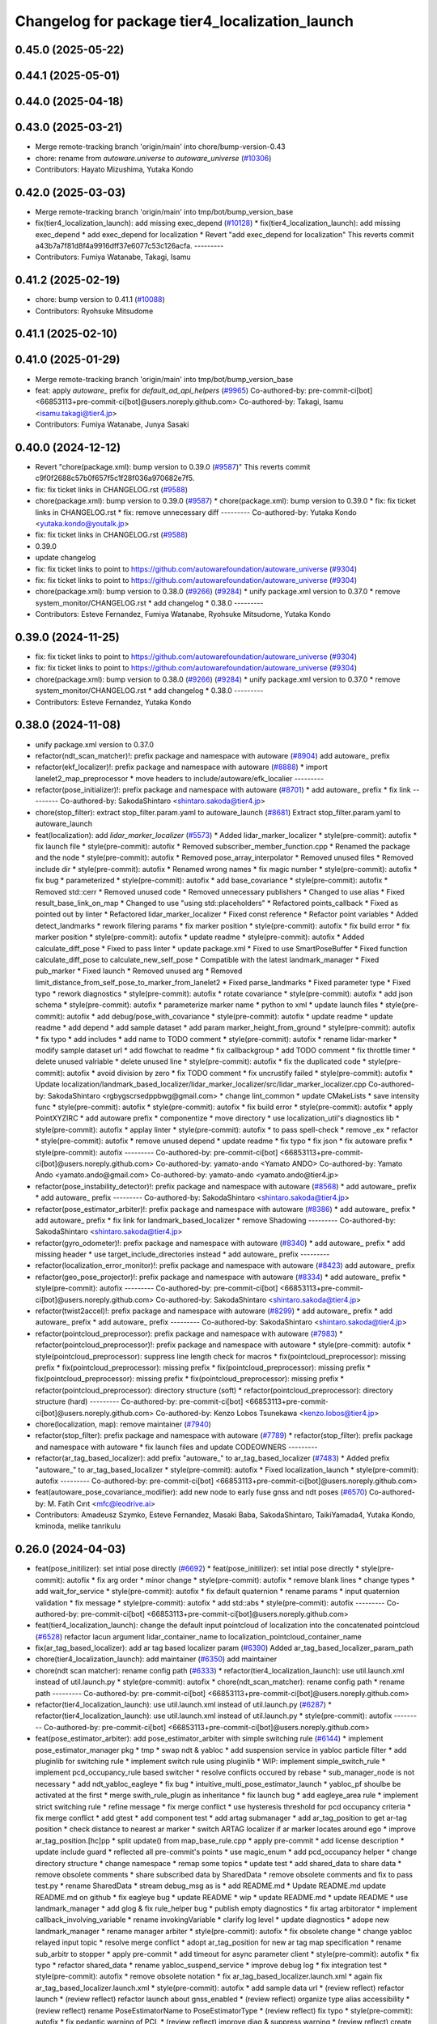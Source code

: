 ^^^^^^^^^^^^^^^^^^^^^^^^^^^^^^^^^^^^^^^^^^^^^^^
Changelog for package tier4_localization_launch
^^^^^^^^^^^^^^^^^^^^^^^^^^^^^^^^^^^^^^^^^^^^^^^

0.45.0 (2025-05-22)
-------------------

0.44.1 (2025-05-01)
-------------------

0.44.0 (2025-04-18)
-------------------

0.43.0 (2025-03-21)
-------------------
* Merge remote-tracking branch 'origin/main' into chore/bump-version-0.43
* chore: rename from `autoware.universe` to `autoware_universe` (`#10306 <https://github.com/autowarefoundation/autoware_universe/issues/10306>`_)
* Contributors: Hayato Mizushima, Yutaka Kondo

0.42.0 (2025-03-03)
-------------------
* Merge remote-tracking branch 'origin/main' into tmp/bot/bump_version_base
* fix(tier4_localization_launch): add missing exec_depend (`#10128 <https://github.com/autowarefoundation/autoware_universe/issues/10128>`_)
  * fix(tier4_localization_launch): add missing exec_depend
  * add exec_depend for localization
  * Revert "add exec_depend for localization"
  This reverts commit a43b7a7f81d8f4a9916dff37e6077c53c126acfa.
  ---------
* Contributors: Fumiya Watanabe, Takagi, Isamu

0.41.2 (2025-02-19)
-------------------
* chore: bump version to 0.41.1 (`#10088 <https://github.com/autowarefoundation/autoware_universe/issues/10088>`_)
* Contributors: Ryohsuke Mitsudome

0.41.1 (2025-02-10)
-------------------

0.41.0 (2025-01-29)
-------------------
* Merge remote-tracking branch 'origin/main' into tmp/bot/bump_version_base
* feat: apply `autoware\_` prefix for `default_ad_api_helpers` (`#9965 <https://github.com/autowarefoundation/autoware_universe/issues/9965>`_)
  Co-authored-by: pre-commit-ci[bot] <66853113+pre-commit-ci[bot]@users.noreply.github.com>
  Co-authored-by: Takagi, Isamu <isamu.takagi@tier4.jp>
* Contributors: Fumiya Watanabe, Junya Sasaki

0.40.0 (2024-12-12)
-------------------
* Revert "chore(package.xml): bump version to 0.39.0 (`#9587 <https://github.com/autowarefoundation/autoware_universe/issues/9587>`_)"
  This reverts commit c9f0f2688c57b0f657f5c1f28f036a970682e7f5.
* fix: fix ticket links in CHANGELOG.rst (`#9588 <https://github.com/autowarefoundation/autoware_universe/issues/9588>`_)
* chore(package.xml): bump version to 0.39.0 (`#9587 <https://github.com/autowarefoundation/autoware_universe/issues/9587>`_)
  * chore(package.xml): bump version to 0.39.0
  * fix: fix ticket links in CHANGELOG.rst
  * fix: remove unnecessary diff
  ---------
  Co-authored-by: Yutaka Kondo <yutaka.kondo@youtalk.jp>
* fix: fix ticket links in CHANGELOG.rst (`#9588 <https://github.com/autowarefoundation/autoware_universe/issues/9588>`_)
* 0.39.0
* update changelog
* fix: fix ticket links to point to https://github.com/autowarefoundation/autoware_universe (`#9304 <https://github.com/autowarefoundation/autoware_universe/issues/9304>`_)
* fix: fix ticket links to point to https://github.com/autowarefoundation/autoware_universe (`#9304 <https://github.com/autowarefoundation/autoware_universe/issues/9304>`_)
* chore(package.xml): bump version to 0.38.0 (`#9266 <https://github.com/autowarefoundation/autoware_universe/issues/9266>`_) (`#9284 <https://github.com/autowarefoundation/autoware_universe/issues/9284>`_)
  * unify package.xml version to 0.37.0
  * remove system_monitor/CHANGELOG.rst
  * add changelog
  * 0.38.0
  ---------
* Contributors: Esteve Fernandez, Fumiya Watanabe, Ryohsuke Mitsudome, Yutaka Kondo

0.39.0 (2024-11-25)
-------------------
* fix: fix ticket links to point to https://github.com/autowarefoundation/autoware_universe (`#9304 <https://github.com/autowarefoundation/autoware_universe/issues/9304>`_)
* fix: fix ticket links to point to https://github.com/autowarefoundation/autoware_universe (`#9304 <https://github.com/autowarefoundation/autoware_universe/issues/9304>`_)
* chore(package.xml): bump version to 0.38.0 (`#9266 <https://github.com/autowarefoundation/autoware_universe/issues/9266>`_) (`#9284 <https://github.com/autowarefoundation/autoware_universe/issues/9284>`_)
  * unify package.xml version to 0.37.0
  * remove system_monitor/CHANGELOG.rst
  * add changelog
  * 0.38.0
  ---------
* Contributors: Esteve Fernandez, Yutaka Kondo

0.38.0 (2024-11-08)
-------------------
* unify package.xml version to 0.37.0
* refactor(ndt_scan_matcher)!: prefix package and namespace with autoware (`#8904 <https://github.com/autowarefoundation/autoware_universe/issues/8904>`_)
  add autoware\_ prefix
* refactor(ekf_localizer)!: prefix package and namespace with autoware (`#8888 <https://github.com/autowarefoundation/autoware_universe/issues/8888>`_)
  * import lanelet2_map_preprocessor
  * move headers to include/autoware/efk_localier
  ---------
* refactor(pose_initializer)!: prefix package and namespace with autoware (`#8701 <https://github.com/autowarefoundation/autoware_universe/issues/8701>`_)
  * add autoware\_ prefix
  * fix link
  ---------
  Co-authored-by: SakodaShintaro <shintaro.sakoda@tier4.jp>
* chore(stop_filter): extract stop_filter.param.yaml to autoware_launch (`#8681 <https://github.com/autowarefoundation/autoware_universe/issues/8681>`_)
  Extract stop_filter.param.yaml to autoware_launch
* feat(localization): add `lidar_marker_localizer` (`#5573 <https://github.com/autowarefoundation/autoware_universe/issues/5573>`_)
  * Added lidar_marker_localizer
  * style(pre-commit): autofix
  * fix launch file
  * style(pre-commit): autofix
  * Removed subscriber_member_function.cpp
  * Renamed the package and the node
  * style(pre-commit): autofix
  * Removed pose_array_interpolator
  * Removed unused files
  * Removed include dir
  * style(pre-commit): autofix
  * Renamed wrong names
  * fix magic number
  * style(pre-commit): autofix
  * fix bug
  * parameterized
  * style(pre-commit): autofix
  * add base_covariance
  * style(pre-commit): autofix
  * Removed std::cerr
  * Removed unused code
  * Removed unnecessary publishers
  * Changed to use alias
  * Fixed result_base_link_on_map
  * Changed to use "using std::placeholders"
  * Refactored points_callback
  * Fixed as pointed out by linter
  * Refactored lidar_marker_localizer
  * Fixed const reference
  * Refactor point variables
  * Added detect_landmarks
  * rework filering params
  * fix marker position
  * style(pre-commit): autofix
  * fix build error
  * fix marker position
  * style(pre-commit): autofix
  * update readme
  * style(pre-commit): autofix
  * Added calculate_diff_pose
  * Fixed to pass linter
  * update package.xml
  * Fixed to use SmartPoseBuffer
  * Fixed function calculate_diff_pose to calculate_new_self_pose
  * Compatible with the latest landmark_manager
  * Fixed pub_marker
  * Fixed launch
  * Removed unused arg
  * Removed limit_distance_from_self_pose_to_marker_from_lanelet2
  * Fixed parse_landmarks
  * Fixed parameter type
  * Fixed typo
  * rework diagnostics
  * style(pre-commit): autofix
  * rotate covariance
  * style(pre-commit): autofix
  * add json schema
  * style(pre-commit): autofix
  * parameterize marker name
  * python to xml
  * update launch files
  * style(pre-commit): autofix
  * add debug/pose_with_covariance
  * style(pre-commit): autofix
  * update readme
  * update readme
  * add depend
  * add sample dataset
  * add param marker_height_from_ground
  * style(pre-commit): autofix
  * fix typo
  * add includes
  * add name to TODO comment
  * style(pre-commit): autofix
  * rename lidar-marker
  * modify sample dataset url
  * add flowchat to readme
  * fix callbackgroup
  * add TODO comment
  * fix throttle timer
  * delete unused valriable
  * delete unused line
  * style(pre-commit): autofix
  * fix the duplicated code
  * style(pre-commit): autofix
  * avoid division by zero
  * fix TODO comment
  * fix uncrustify failed
  * style(pre-commit): autofix
  * Update localization/landmark_based_localizer/lidar_marker_localizer/src/lidar_marker_localizer.cpp
  Co-authored-by: SakodaShintaro <rgbygscrsedppbwg@gmail.com>
  * change lint_common
  * update CMakeLists
  * save intensity func
  * style(pre-commit): autofix
  * style(pre-commit): autofix
  * fix build error
  * style(pre-commit): autofix
  * apply PointXYZIRC
  * add autoware prefix
  * componentize
  * move directory
  * use localization_util's diagnostics lib
  * style(pre-commit): autofix
  * applay linter
  * style(pre-commit): autofix
  * to pass spell-check
  * remove _ex
  * refactor
  * style(pre-commit): autofix
  * remove unused depend
  * update readme
  * fix typo
  * fix json
  * fix autoware prefix
  * style(pre-commit): autofix
  ---------
  Co-authored-by: pre-commit-ci[bot] <66853113+pre-commit-ci[bot]@users.noreply.github.com>
  Co-authored-by: yamato-ando <Yamato ANDO>
  Co-authored-by: Yamato Ando <yamato.ando@gmail.com>
  Co-authored-by: yamato-ando <yamato.ando@tier4.jp>
* refactor(pose_instability_detector)!: prefix package and namespace with autoware (`#8568 <https://github.com/autowarefoundation/autoware_universe/issues/8568>`_)
  * add autoware\_ prefix
  * add autoware\_ prefix
  ---------
  Co-authored-by: SakodaShintaro <shintaro.sakoda@tier4.jp>
* refactor(pose_estimator_arbiter)!: prefix package and namespace with autoware (`#8386 <https://github.com/autowarefoundation/autoware_universe/issues/8386>`_)
  * add autoware\_ prefix
  * add autoware\_ prefix
  * fix link for landmark_based_localizer
  * remove Shadowing
  ---------
  Co-authored-by: SakodaShintaro <shintaro.sakoda@tier4.jp>
* refactor(gyro_odometer)!: prefix package and namespace with autoware (`#8340 <https://github.com/autowarefoundation/autoware_universe/issues/8340>`_)
  * add autoware\_ prefix
  * add missing header
  * use target_include_directories instead
  * add autoware\_ prefix
  ---------
* refactor(localization_error_monitor)!: prefix package and namespace with autoware (`#8423 <https://github.com/autowarefoundation/autoware_universe/issues/8423>`_)
  add autoware\_ prefix
* refactor(geo_pose_projector)!: prefix package and namespace with autoware (`#8334 <https://github.com/autowarefoundation/autoware_universe/issues/8334>`_)
  * add autoware\_ prefix
  * style(pre-commit): autofix
  ---------
  Co-authored-by: pre-commit-ci[bot] <66853113+pre-commit-ci[bot]@users.noreply.github.com>
  Co-authored-by: SakodaShintaro <shintaro.sakoda@tier4.jp>
* refactor(twist2accel)!: prefix package and namespace with autoware (`#8299 <https://github.com/autowarefoundation/autoware_universe/issues/8299>`_)
  * add autoware\_ prefix
  * add autoware\_ prefix
  * add autoware\_ prefix
  ---------
  Co-authored-by: SakodaShintaro <shintaro.sakoda@tier4.jp>
* refactor(pointcloud_preprocessor): prefix package and namespace with autoware (`#7983 <https://github.com/autowarefoundation/autoware_universe/issues/7983>`_)
  * refactor(pointcloud_preprocessor)!: prefix package and namespace with autoware
  * style(pre-commit): autofix
  * style(pointcloud_preprocessor): suppress line length check for macros
  * fix(pointcloud_preprocessor): missing prefix
  * fix(pointcloud_preprocessor): missing prefix
  * fix(pointcloud_preprocessor): missing prefix
  * fix(pointcloud_preprocessor): missing prefix
  * fix(pointcloud_preprocessor): missing prefix
  * refactor(pointcloud_preprocessor): directory structure (soft)
  * refactor(pointcloud_preprocessor): directory structure (hard)
  ---------
  Co-authored-by: pre-commit-ci[bot] <66853113+pre-commit-ci[bot]@users.noreply.github.com>
  Co-authored-by: Kenzo Lobos Tsunekawa <kenzo.lobos@tier4.jp>
* chore(localization, map): remove maintainer (`#7940 <https://github.com/autowarefoundation/autoware_universe/issues/7940>`_)
* refactor(stop_filter): prefix package and namespace with autoware (`#7789 <https://github.com/autowarefoundation/autoware_universe/issues/7789>`_)
  * refactor(stop_filter): prefix package and namespace with autoware
  * fix launch files and update CODEOWNERS
  ---------
* refactor(ar_tag_based_localizer): add prefix "autoware\_" to ar_tag_based_localizer (`#7483 <https://github.com/autowarefoundation/autoware_universe/issues/7483>`_)
  * Added prefix "autoware\_" to ar_tag_based_localizer
  * style(pre-commit): autofix
  * Fixed localization_launch
  * style(pre-commit): autofix
  ---------
  Co-authored-by: pre-commit-ci[bot] <66853113+pre-commit-ci[bot]@users.noreply.github.com>
* feat(autoware_pose_covariance_modifier): add new node to early fuse gnss and ndt poses (`#6570 <https://github.com/autowarefoundation/autoware_universe/issues/6570>`_)
  Co-authored-by: M. Fatih Cırıt <mfc@leodrive.ai>
* Contributors: Amadeusz Szymko, Esteve Fernandez, Masaki Baba, SakodaShintaro, TaikiYamada4, Yutaka Kondo, kminoda, melike tanrikulu

0.26.0 (2024-04-03)
-------------------
* feat(pose_initilizer): set intial pose directly (`#6692 <https://github.com/autowarefoundation/autoware_universe/issues/6692>`_)
  * feat(pose_initilizer): set intial pose directly
  * style(pre-commit): autofix
  * fix arg order
  * minor change
  * style(pre-commit): autofix
  * remove blank lines
  * change types
  * add wait_for_service
  * style(pre-commit): autofix
  * fix default quaternion
  * rename params
  * input quaternion validation
  * fix message
  * style(pre-commit): autofix
  * add std::abs
  * style(pre-commit): autofix
  ---------
  Co-authored-by: pre-commit-ci[bot] <66853113+pre-commit-ci[bot]@users.noreply.github.com>
* feat(tier4_localization_launch):  change the default input pointcloud of localization into the concatenated pointcloud (`#6528 <https://github.com/autowarefoundation/autoware_universe/issues/6528>`_)
  refactor lacun argument lidar_container_name to localization_pointcloud_container_name
* fix(ar_tag_based_localizer): add ar tag based localizer param (`#6390 <https://github.com/autowarefoundation/autoware_universe/issues/6390>`_)
  Added ar_tag_based_localizer_param_path
* chore(tier4_localization_launch): add maintainer (`#6350 <https://github.com/autowarefoundation/autoware_universe/issues/6350>`_)
  add maintainer
* chore(ndt scan matcher): rename config path (`#6333 <https://github.com/autowarefoundation/autoware_universe/issues/6333>`_)
  * refactor(tier4_localization_launch): use util.launch.xml instead of util.launch.py
  * style(pre-commit): autofix
  * chore(ndt_scan_matcher): rename config path
  * rename path
  ---------
  Co-authored-by: pre-commit-ci[bot] <66853113+pre-commit-ci[bot]@users.noreply.github.com>
* refactor(tier4_localization_launch): use util.launch.xml instead of util.launch.py (`#6287 <https://github.com/autowarefoundation/autoware_universe/issues/6287>`_)
  * refactor(tier4_localization_launch): use util.launch.xml instead of util.launch.py
  * style(pre-commit): autofix
  ---------
  Co-authored-by: pre-commit-ci[bot] <66853113+pre-commit-ci[bot]@users.noreply.github.com>
* feat(pose_estimator_arbiter): add pose_estimator_arbiter with simple switching rule (`#6144 <https://github.com/autowarefoundation/autoware_universe/issues/6144>`_)
  * implement pose_estimator_manager pkg
  * tmp
  * swap ndt & yabloc
  * add suspension service in yabloc particle filter
  * add pluginlib for switching rule
  * implement switch rule using pluginlib
  * WIP: implement simple_switch_rule
  * implement pcd_occupancy_rule based switcher
  * resolve conflicts occured by rebase
  * sub_manager_node is not necessary
  * add ndt_yabloc_eagleye
  * fix bug
  * intuitive_multi_pose_estimator_launch
  * yabloc_pf shoulbe be activated at the first
  * merge swith_rule_plugin as inheritance
  * fix launch bug
  * add eagleye_area rule
  * implement strict switching rule
  * refine message
  * fix merge conflict
  * use hysteresis threshold for pcd occupancy criteria
  * fix merge conflict
  * add gtest
  * add component test
  * add artag submanager
  * add ar_tag_position to get ar-tag position
  * check distance to nearest ar marker
  * switch ARTAG localizer if ar marker locates around ego
  * improve ar_tag_position.[hc]pp
  * split update() from map_base_rule.cpp
  * apply pre-commit
  * add license description
  * update include guard
  * reflected all pre-commit's points
  * use magic_enum
  * add pcd_occupancy helper
  * change directory structure
  * change namespace
  * remap some topics
  * update test
  * add shared_data to share data
  * remove obsolete comments
  * share subscribed data by SharedData
  * remove obsolete comments and fix to pass test.py
  * rename SharedData
  * stream debug_msg as is
  * add README.md
  * Update README.md
  update README.md on github
  * fix eagleye bug
  * update README
  * wip
  * update README.md
  * update README
  * use landmark_manager
  * add glog & fix rule_helper bug
  * publish empty diagnostics
  * fix artag arbitorator
  * implement callback_involving_variable
  * rename invokingVariable
  * clarify log level
  * update diagnostics
  * adope new landmark_manager
  * rename manager  arbiter
  * style(pre-commit): autofix
  * fix obsolete change
  * change yabloc relayed input topic
  * resolve merge conflict
  * adopt ar_tag_position for new ar tag map specification
  * rename sub_arbitr to stopper
  * apply pre-commit
  * add timeout for async parameter client
  * style(pre-commit): autofix
  * fix typo
  * refactor shared_data
  * rename yabloc_suspend_service
  * improve debug log
  * fix integration test
  * style(pre-commit): autofix
  * remove obsolete notation
  * fix ar_tag_based_localizer.launch.xml
  * again fix ar_tag_based_localizer.launch.xml
  * style(pre-commit): autofix
  * add sample data url
  * (review reflect) refactor launch
  * (review reflect) refactor launch about gnss_enabled
  * (review reflect) organize type alias accessibility
  * (review reflect) rename PoseEstimatorName to PoseEstimatorType
  * (review reflect) fix typo
  * style(pre-commit): autofix
  * fix pedantic warning of PCL
  * (review reflect) improve diag & suppress warning
  * (review reflect) create sub only when the corresponding estimator is running
  * rename eagleye_area to pose_estimator_area
  * vectormap based rule works well
  * move old rules to example_rule/
  * update README
  * improve some features
  * style(pre-commit): autofix
  * style(pre-commit): autofix
  * move some rules into example_rule & add new simple rule
  * apply pre-commit & update README
  * split CMake for example_rule
  * remove ar_tag_position & simplify example switching rule
  * add vector_map_based_rule test
  * add pcd_map_based_rule test
  * improve README
  * fix integration test.py
  * add test
  * refactor & update README
  * replace obsolete video
  * fix typo
  * Update README.md
  fix markdown (add one line just after <summary>)
  * use structures bindings
  * add many comments
  * remove obsolete include & alias
  * fix miss of eagleye output relay
  * fix 404 URL
  * remove obsolete args
  ---------
  Co-authored-by: pre-commit-ci[bot] <66853113+pre-commit-ci[bot]@users.noreply.github.com>
* chore(twist2accel): rework parameters (`#6266 <https://github.com/autowarefoundation/autoware_universe/issues/6266>`_)
  * Added twist2accel.param.yaml
  * Added twist2accel.schema.json
  * Fixed README.md and description
  * style(pre-commit): autofix
  * Removed default parameters
  ---------
  Co-authored-by: pre-commit-ci[bot] <66853113+pre-commit-ci[bot]@users.noreply.github.com>
* feat: always separate lidar preprocessing from pointcloud_container (`#6091 <https://github.com/autowarefoundation/autoware_universe/issues/6091>`_)
  * feat!: replace use_pointcloud_container
  * feat: remove from planning
  * fix: fix to remove all use_pointcloud_container
  * revert: revert change in planning.launch
  * revert: revert rename of use_pointcloud_container
  * fix: fix tier4_perception_launch to enable use_pointcloud_contaienr
  * fix: fix unnecessary change
  * fix: fix unnecessary change
  * refactor: remove trailing whitespace
  * revert other changes in perception
  * revert change in readme
  * feat: move glog to pointcloud_container.launch.py
  * revert: revert glog porting
  * style(pre-commit): autofix
  * fix: fix pre-commit
  ---------
  Co-authored-by: pre-commit-ci[bot] <66853113+pre-commit-ci[bot]@users.noreply.github.com>
* chore: add localization & mapping maintainers (`#6085 <https://github.com/autowarefoundation/autoware_universe/issues/6085>`_)
  * Added lm maintainers
  * Add more
  * Fixed maintainer
  ---------
* refactor(ndt_scan_matcher): fixed ndt_scan_matcher.launch.xml (`#6041 <https://github.com/autowarefoundation/autoware_universe/issues/6041>`_)
  Fixed ndt_scan_matcher.launch.xml
* refactor(ar_tag_based_localizer): refactor pub/sub and so on (`#5854 <https://github.com/autowarefoundation/autoware_universe/issues/5854>`_)
  * Fixed ar_tag_based_localizer pub/sub
  * Remove dependency on image_transport
  ---------
* refactor(localization_launch, ground_segmentation_launch): rename lidar topic (`#5781 <https://github.com/autowarefoundation/autoware_universe/issues/5781>`_)
  rename lidar topic
  Co-authored-by: yamato-ando <Yamato ANDO>
* feat(localization): add `pose_instability_detector` (`#5439 <https://github.com/autowarefoundation/autoware_universe/issues/5439>`_)
  * Added pose_instability_detector
  * Renamed files
  * Fixed parameter name
  * Fixed to launch
  * Fixed to run normally
  * Fixed to publish diagnostics
  * Fixed a variable name
  * Fixed Copyright
  * Added test
  * Added maintainer
  * Added maintainer
  * Removed log output
  * Modified test
  * Fixed comment
  * Added a test case
  * Added set_first_odometry\_
  * Refactored test
  * Fixed test
  * Fixed topic name
  * Fixed position
  * Added twist message2
  * Fixed launch
  * Updated README.md
  * style(pre-commit): autofix
  * Fixed as pointed out by clang-tidy
  * Renamed parameters
  * Fixed timer
  * Fixed README.md
  * Added debug publishers
  * Fixed parameters
  * style(pre-commit): autofix
  * Fixed tests
  * Changed the type of ekf_to_odom and add const
  * Fixed DiagnosticStatus
  * Changed odometry_data to std::optional
  * Refactored debug output in pose instability detector
  * style(pre-commit): autofix
  * Remove warning message for negative time
  difference in PoseInstabilityDetector
  * Updated rqt_runtime_monitor.png
  ---------
  Co-authored-by: pre-commit-ci[bot] <66853113+pre-commit-ci[bot]@users.noreply.github.com>
* feat(geo_pose_projector): use geo_pose_projector in eagleye (`#5513 <https://github.com/autowarefoundation/autoware_universe/issues/5513>`_)
  * feat(tier4_geo_pose_projector): use tier4_geo_pose_projector in eagleye
  * style(pre-commit): autofix
  * fix(eagleye): split fix2pose
  * style(pre-commit): autofix
  * fix name: fuser -> fusion
  * style(pre-commit): autofix
  * update
  * style(pre-commit): autofix
  * update readme
  * style(pre-commit): autofix
  * add #include <string>
  * add rclcpp in dependency
  * style(pre-commit): autofix
  * add limitation in readme
  * style(pre-commit): autofix
  * update tier4_localization_launch
  * update tier4_localization_launch
  * rename package
  * style(pre-commit): autofix
  ---------
  Co-authored-by: pre-commit-ci[bot] <66853113+pre-commit-ci[bot]@users.noreply.github.com>
* feat(eagleye): split fix2pose (`#5506 <https://github.com/autowarefoundation/autoware_universe/issues/5506>`_)
  * fix(eagleye): split fix2pose
  * style(pre-commit): autofix
  * fix name: fuser -> fusion
  * update package.xml
  * style(pre-commit): autofix
  * fix typo
  ---------
  Co-authored-by: pre-commit-ci[bot] <66853113+pre-commit-ci[bot]@users.noreply.github.com>
* refactor(landmark_based_localizer): refactored landmark_tf_caster (`#5414 <https://github.com/autowarefoundation/autoware_universe/issues/5414>`_)
  * Removed landmark_tf_caster node
  * Added maintainer
  * style(pre-commit): autofix
  * Renamed to landmark_parser
  * Added include<map>
  * style(pre-commit): autofix
  * Added publish_landmark_markers
  * Removed unused package.xml
  * Changed from depend to build_depend
  * Fixed a local variable name
  * Fixed Marker to MarkerArray
  ---------
  Co-authored-by: pre-commit-ci[bot] <66853113+pre-commit-ci[bot]@users.noreply.github.com>
* feat(yabloc_image_processing): support both of  raw and compressed image input (`#5209 <https://github.com/autowarefoundation/autoware_universe/issues/5209>`_)
  * add raw image subscriber
  * update README
  * improve format and variable names
  ---------
* feat(pose_twist_estimator): automatically initialize pose only with gnss (`#5115 <https://github.com/autowarefoundation/autoware_universe/issues/5115>`_)
* fix(tier4_localization_launch):  fixed exec_depend (`#5075 <https://github.com/autowarefoundation/autoware_universe/issues/5075>`_)
  * Fixed exec_depend
  * style(pre-commit): autofix
  ---------
  Co-authored-by: pre-commit-ci[bot] <66853113+pre-commit-ci[bot]@users.noreply.github.com>
* feat(ar_tag_based_localizer): split the package `ar_tag_based_localizer` (`#5043 <https://github.com/autowarefoundation/autoware_universe/issues/5043>`_)
  * Fix package name
  * Removed utils
  * Renamed tag_tf_caster to landmark_tf_caster
  * Updated node_diagram
  * Fixed documents
  * style(pre-commit): autofix
  * Fixed the directory name
  * Fixed to split packages
  * Removed unused package dependency
  * style(pre-commit): autofix
  * Fixed directory structure
  * style(pre-commit): autofix
  * Fixed ArTagDetector to ArTagBasedLocalizer
  ---------
  Co-authored-by: pre-commit-ci[bot] <66853113+pre-commit-ci[bot]@users.noreply.github.com>
* feat(ar_tag_based_localizer): add ekf_pose subscriber (`#4946 <https://github.com/autowarefoundation/autoware_universe/issues/4946>`_)
  * Fixed qos
  * Fixed camera_frame\_
  * Fixed for awsim
  * Removed camera_frame
  * Fixed parameters
  * Fixed variable name
  * Updated README.md and added sample result
  * Updated README.md
  * Fixed distance_threshold to 13m
  * Implemented sub ekf_pose
  * style(pre-commit): autofix
  * Fixed the type of second to double
  * Fixed initializing
  * Fix to use rclcpp::Time and rclcpp::Duration
  * Added detail description about ekf_pose
  * style(pre-commit): autofix
  * Fixed nanoseconds
  * Added comments to param.yaml
  ---------
  Co-authored-by: pre-commit-ci[bot] <66853113+pre-commit-ci[bot]@users.noreply.github.com>
* fix(ar_tag_based_localizer): added small changes (`#4885 <https://github.com/autowarefoundation/autoware_universe/issues/4885>`_)
  * Fixed qos
  * Fixed camera_frame\_
  * Fixed for awsim
  * Removed camera_frame
  * Fixed parameters
  * Fixed variable name
  * Updated README.md and added sample result
  * Updated README.md
  * Fixed distance_threshold to 13m
  ---------
* feat(localization): add a new localization package `ar_tag_based_localizer` (`#4347 <https://github.com/autowarefoundation/autoware_universe/issues/4347>`_)
  * Added ar_tag_based_localizer
  * style(pre-commit): autofix
  * Added include
  * Fixed typo
  * style(pre-commit): autofix
  * Added comment
  * Updated license statements
  * Updated default topic names
  * Replaced "_2\_" to "_to\_"
  * Fixed tf_listener\_ shared_ptr to unique_ptr
  * Removed unused get_transform
  * Fixed alt text
  * Fixed topic name
  * Fixed default topic name of tag_tf_caster
  * Fixed AR Tag Based Localizer to work independently
  * Added principle
  * Fixed how to launch
  * Added link to sample data
  * Added sample_result.png
  * Update localization/ar_tag_based_localizer/README.md
  Co-authored-by: kminoda <44218668+kminoda@users.noreply.github.com>
  * Update localization/ar_tag_based_localizer/README.md
  Co-authored-by: kminoda <44218668+kminoda@users.noreply.github.com>
  * Fixed LaneLet2 to Lanelet2
  * style(pre-commit): autofix
  * Update localization/ar_tag_based_localizer/src/ar_tag_based_localizer_core.cpp
  Co-authored-by: kminoda <44218668+kminoda@users.noreply.github.com>
  * style(pre-commit): autofix
  * Update localization/ar_tag_based_localizer/config/tag_tf_caster.param.yaml
  Co-authored-by: kminoda <44218668+kminoda@users.noreply.github.com>
  * Added unit to range parameter
  * Removed std::pow
  * Removed marker_size\_ != -1
  * Fixed maintainer
  * Added ar_tag_based_localizer to tier4_localization_launch/package.xml
  * style(pre-commit): autofix
  * Fixed legend of node_diagram
  * style(pre-commit): autofix
  * Renamed range to distance_threshold
  * Fixed topic names in README.md
  * Fixed parameter input
  * Removed right_to_left\_
  * Added namespace ar_tag_based_localizer
  * Updated inputs/outputs
  * Fixed covariance
  * style(pre-commit): autofix
  * Added principle of tag_tf_caster
  * Removed ament_lint_auto
  * Fixed launch name
  ---------
  Co-authored-by: pre-commit-ci[bot] <66853113+pre-commit-ci[bot]@users.noreply.github.com>
  Co-authored-by: kminoda <44218668+kminoda@users.noreply.github.com>
* feat(yabloc_monitor): add yabloc_monitor (`#4395 <https://github.com/autowarefoundation/autoware_universe/issues/4395>`_)
  * feat(yabloc_monitor): add yabloc_monitor
  * style(pre-commit): autofix
  * add readme
  * style(pre-commit): autofix
  * update config
  * style(pre-commit): autofix
  * update
  * style(pre-commit): autofix
  * update
  * style(pre-commit): autofix
  * remove unnecessary part
  * remove todo
  * fix typo
  * remove unnecessary part
  * update readme
  * shorten function
  * reflect chatgpt
  * style(pre-commit): autofix
  * update
  * cland-tidy
  * style(pre-commit): autofix
  * update variable name
  * fix if name
  * use nullopt (and moved yabloc monitor namespace
  * fix readme
  * style(pre-commit): autofix
  * add dependency
  * style(pre-commit): autofix
  * reflect comment
  * update comment
  * style(pre-commit): autofix
  ---------
  Co-authored-by: pre-commit-ci[bot] <66853113+pre-commit-ci[bot]@users.noreply.github.com>
* refactor(tier4_localization_launch): change input/pointcloud param (`#4411 <https://github.com/autowarefoundation/autoware_universe/issues/4411>`_)
  * refactor(tier4_localization_launch): change input/pointcloud param
  * parameter renaming moved util.launch.py
* feat(yabloc): change namespace (`#4389 <https://github.com/autowarefoundation/autoware_universe/issues/4389>`_)
  * fix(yabloc): update namespace
  * fix
  ---------
* feat: use `pose_source` and `twist_source` for selecting localization methods (`#4257 <https://github.com/autowarefoundation/autoware_universe/issues/4257>`_)
  * feat(tier4_localization_launch): add pose_twist_estimator.launch.py
  * update format
  * update launcher
  * update pose_initailizer config
  * Move pose_initializer to pose_twist_estimator.launch.py, move yabloc namespace
  * use launch.xml instead of launch.py
  * Validated that all the configuration launches correctly (not performance eval yet)
  * Remove arg
  * style(pre-commit): autofix
  * Update eagleye param path
  * minor update
  * fix minor bugs
  * fix minor bugs
  * Introduce use_eagleye_twist args in eagleye_rt.launch.xml to control pose/twist relay nodes
  * Update pose_initializer input topic when using eagleye
  * Add eagleye dependency in tier4_localization_launch
  * Update tier4_localization_launch readme
  * style(pre-commit): autofix
  * Update svg
  * Update svg again (transparent background)
  * style(pre-commit): autofix
  * Update yabloc document
  ---------
  Co-authored-by: pre-commit-ci[bot] <66853113+pre-commit-ci[bot]@users.noreply.github.com>
* feat(yabloc): add camera and vector map localization (`#3946 <https://github.com/autowarefoundation/autoware_universe/issues/3946>`_)
  * adopt scane_case to undistort, segment_filter
  * adopt scane_case to ground_server, ll2_decomposer
  * adopt scane_case to twist_converter, twist_estimator
  * adopt scane_case to validation packages
  * adopt scane_case tomodularized_particle_filter
  * adopt scane_case to gnss_particle_corrector
  * adopt scane_case to camera_particle_corrector
  * adopt scane_case to antishadow_corrector
  * adopt scane_case to particle_initializer
  * organize launch files
  * add twist_visualizer to validate odometry performance
  * use SE3::exp() to predict particles & modify linear noise model
  * stop to use LL2 to rectify initialpose2d
  * fix redundant computation in segment_accumulator
  * improve gnss_particle_corrector
  * fix segment_accumulator's bug
  * add doppler_converter
  * add xx2.launch.xml
  * add hsv_extractor
  * pickup other regions which have same color histogram
  * use additional region to filt line-segments
  * improve graph-segmentation
  * remove `truncate_pixel_threshold`
  * refactor graph_segmentator & segment_filter
  * add mahalanobis_distance_threshold in GNSS particle corrector
  * add extract_line_segments.hpp
  * use pcl::transformCloudWithNormals instead of  transform_cloud
  * filt accumulating segments by LL2
  * move herarchical_cost_map to common
  * apply positive feedback for accumulation
  * move transform_linesegments() to common pkg
  * refactor
  * use all projected lines for camera corrector
  * evaluate iffy linesegments
  * complete to unify ll2-assisted lsd clasification
  * add abs_cos2() which is more strict direction constraint
  * fix orientation initialization bug
  * publish doppler direction
  * TMP: add disable/enable switch for camera corrector
  * implement doppler orientation correction but it's disabled by default
  * speed up camera corrector
  * update ros params
  * implement kalman filter for ground tilt estimation
  * continuous height estimation works well?
  * estimate height cotiniously
  * use only linesegments which are at same height
  * add static_gyro_bias parameter
  * fix bug about overlay varidation
  * increse ll2 height marging in cost map generation
  * add static_gyro_bias in twist.launch.xml
  * load pcdless_init_area from ll2
  * add specified initialization area
  * add corrector_manager node to disable/enable camera_corrector
  * call service to disable camer_corrector from manager
  * load corrector disable area
  * overlay even if pose is not estiamted
  * publish camera corrector's status as string
  * add set_booL_panel for camera_corrector enable/disable
  * load bounding box from lanelet2
  * draw bounding box on cost map
  * remove at2,at1 from cost map
  * use cost_map::at() instread pf at2()
  * move cost map library from common to camera corrector
  * use logit for particle weighting but it does not work well
  * prob_to_logit() requires non-intuitive parameters
  * goodbye stupid parameters (max_raw_score & score_offset)
  * publish two scored pointclouds as debug
  * can handle unmapped areas
  * remove obsolete packages
  * update README.md
  * Update README.md
  * add image of how_to_launch
  * add node diagram in readme
  * add rviz_description.png in README
  * subscribe pose_with_cov & disconnect base_link <-> particle_pose
  * remove segment_accumulator & launch ekf_localizer from this project
  * add gnss_ekf_corrector
  * add camera_ekf_corrector package
  * subscribe ekf prediction & synch pose data
  * WIP: ready to implement UKF?
  * estimate weighted averaging as pose_estimator
  * basic algorithm is implemented but it does not work proparly
  * apply after_cov_gain\_
  * ekf corrector works a little bit appropriately
  * increase twist covariance for ekf
  * test probability theory
  * updat prob.py
  * implement de-bayesing but it loooks ugly
  * remove obsolete parameters
  * skip measurement publishing if travel distance is so short
  * use constant covariance because i dont understand what is correct
  * add submodule sample_vehicle_launch
  * TMP but it works
  * add ekf_trigger in particle_initializer.hpp
  * publish gnss markers & camera_est pubishes constant cov
  * back to pcd-less only launcher
  * add bayes_util package
  * apply de-bayesing for camera_ekf
  * some launch file update
  * organize launch files. we can choice mode from ekf/pekf/pf
  * organize particle_initializer
  * add swap_mode_adaptor WIP
  * use latest ekf in autoware & sample_vehicle
  * fix bug of swap_adalptor
  * fix FIX & FLOAT converter
  * fix septentrio doppler converter
  * move ekf packages to ekf directory
  * ignore corrector_manager
  * add standalone arg in launch files
  * update semseg_node
  * add camera_pose_initializer pkg
  * subscribe camera_info&tf and prepare semantic projection
  * project semantic image
  * create vector map image from ll2
  * create lane image from vector map
  * search the most match angle by non-zero pixels
  * camera based pose_initializer
  * move ekf packages into unstable
  * move ekf theory debugger
  * add tier4_autoware_msgs as submodule
  * move pose_initializer into initializer dir
  * add semse_msgs pkg
  * separate marker pub function
  * separate projection functions
  * add semseg_srv client
  * move sem-seg directory
  * camera pose initilizer works successfully
  * rectify covariance along the orientation
  * improve initialization parameters
  * take into account covariance of request
  * use lanelet direciton to compute init pose scores
  * semseg download model automatically
  * remove sample_vehicle_launch
  * add autoware_msgs
  * remove obsolete launch files
  * add standalone mode for direct initialization
  * fix fix_to_pose
  * update launch files
  * update rviz config
  * remove lidar_particle_corrector
  * remove Sophus from sunbmodule
  * rename submodule directory
  * update README and some sample images
  * update README.md
  * fix override_camera_frame_id bahaviors
  * fix some bugs (`#4 <https://github.com/autowarefoundation/autoware_universe/issues/4>`_)
  * fix: use initialpose from Rviz (`#6 <https://github.com/autowarefoundation/autoware_universe/issues/6>`_)
  * use initialpose from Rviz to init
  * add description about how-to-set-initialpose
  ---------
  * misc: add license (`#7 <https://github.com/autowarefoundation/autoware_universe/issues/7>`_)
  * WIP: add license description
  * add license description
  * add description about license in README
  ---------
  * add quick start demo (`#8 <https://github.com/autowarefoundation/autoware_universe/issues/8>`_)
  * refactor(launch) remove & update obsolete launch files (`#9 <https://github.com/autowarefoundation/autoware_universe/issues/9>`_)
  * delete obsolete launch files
  * update documents
  ---------
  * docs(readme): update architecture image (`#10 <https://github.com/autowarefoundation/autoware_universe/issues/10>`_)
  * replace architecture image in README
  * update some images
  ---------
  * refactor(pcdless_launc/scripts): remove unnecessary scripts (`#11 <https://github.com/autowarefoundation/autoware_universe/issues/11>`_)
  * remove not useful scripts
  * rename scripts &  add descriptions
  * little change
  * remove odaiba.rviz
  * grammer fix
  ---------
  * fix(pcdless_launch): fix a build bug
  * fix(twist_estimator): use velocity_report by default
  * fix bug
  * debugged, now works
  * update sample rosbag link (`#14 <https://github.com/autowarefoundation/autoware_universe/issues/14>`_)
  * feature(graph_segment, gnss_particle_corrector): make some features switchable (`#17 <https://github.com/autowarefoundation/autoware_universe/issues/17>`_)
  * make additional-graph-segment-pickup disablable
  * enlarge gnss_mahalanobis_distance_threshold in expressway.launch
  ---------
  * fix: minor fix for multi camera support (`#18 <https://github.com/autowarefoundation/autoware_universe/issues/18>`_)
  * fix: minor fix for multi camera support
  * update
  * update
  * fix typo
  ---------
  * refactor(retroactive_resampler): more readable (`#19 <https://github.com/autowarefoundation/autoware_universe/issues/19>`_)
  * make Hisotry class
  * use boost:adaptors::indexed()
  * add many comment in resampling()
  * does not use ConstSharedPtr
  * rename interface of resampler
  * circular_buffer is unnecessary
  ---------
  * refactor(mpf::predictor) resampling interval control in out of resampler (`#20 <https://github.com/autowarefoundation/autoware_universe/issues/20>`_)
  * resampling interval management should be done out of resample()
  * resampler class throw exeption rather than optional
  * split files for resampling_history
  * split files for experimental/suspention_adaptor
  ---------
  * refactor(mpf::predictor): just refactoring (`#21 <https://github.com/autowarefoundation/autoware_universe/issues/21>`_)
  * remove obsolete functions
  * remove test of predictor
  * remove remapping in pf.launch.xml for suspension_adapator
  * add some comments
  ---------
  * fix(twist_estimator): remove stop filter for velocity (`#23 <https://github.com/autowarefoundation/autoware_universe/issues/23>`_)
  * feat(pcdless_launch): add multi camera launcher (`#22 <https://github.com/autowarefoundation/autoware_universe/issues/22>`_)
  * feat(pcdless_launch): add multi camera launcher
  * minor fix
  ---------
  * refactor(CMakeListx.txt): just refactoring (`#24 <https://github.com/autowarefoundation/autoware_universe/issues/24>`_)
  * refactor imgproc/*/CMakeListx.txt
  * refactor initializer/*/CMakeListx.txt & add gnss_pose_initializer pkg
  * rename some files in twist/ & refactor pf/*/cmakelist
  * refactor validation/*/CMakeListx.txt
  * fix some obsolete executor name
  ---------
  * fix: rename lsd variables and files (`#26 <https://github.com/autowarefoundation/autoware_universe/issues/26>`_)
  * misc: reame pcdless to yabloc (`#25 <https://github.com/autowarefoundation/autoware_universe/issues/25>`_)
  * rename pcdless to yabloc
  * fix conflict miss
  ---------
  * visualize path (`#28 <https://github.com/autowarefoundation/autoware_universe/issues/28>`_)
  * docs: update readme about particle filter (`#30 <https://github.com/autowarefoundation/autoware_universe/issues/30>`_)
  * update mpf/README.md
  * update gnss_corrector/README.md
  * update camera_corrector/README.md
  ---------
  * feat(segment_filter): publish images with lines and refactor (`#29 <https://github.com/autowarefoundation/autoware_universe/issues/29>`_)
  * feat(segment_filter): publish images with lines
  * update validation
  * update imgproc (reverted)
  * large change inclding refactoring
  * major update
  * revert rviz config
  * minor fix in name
  * add validation option
  * update architecture svg
  * rename validation.launch to overlay.launch
  * no throw runtime_error (unintentionaly applying format)
  ---------
  Co-authored-by: Kento Yabuuchi <kento.yabuuchi.2@tier4.jp>
  * catch runtime_error when particle id is invalid (`#31 <https://github.com/autowarefoundation/autoware_universe/issues/31>`_)
  * return if info is nullopt (`#32 <https://github.com/autowarefoundation/autoware_universe/issues/32>`_)
  * pose_buffer is sometimes empty (`#33 <https://github.com/autowarefoundation/autoware_universe/issues/33>`_)
  * use_yaw_of_initialpose (`#34 <https://github.com/autowarefoundation/autoware_universe/issues/34>`_)
  * feat(interface):  remove incompatible interface (`#35 <https://github.com/autowarefoundation/autoware_universe/issues/35>`_)
  * not use ublox_msg when run as autoware
  * remove twist/kalman/twist & use twist_estimator/twist_with_covariance
  * update particle_array stamp even if the time stamp seems wrong
  ---------
  * fix: suppress info/warn_stream (`#37 <https://github.com/autowarefoundation/autoware_universe/issues/37>`_)
  * does not stream undistortion time
  * improve warn stream when skip particle weighting
  * surpress frequency of  warnings during synchronized particle searching
  * fix camera_pose_initializer
  ---------
  * /switch must not be nice name (`#39 <https://github.com/autowarefoundation/autoware_universe/issues/39>`_)
  * misc(readme): update readme (`#41 <https://github.com/autowarefoundation/autoware_universe/issues/41>`_)
  * add youtube link and change thumbnail
  * improve input/output topics
  * quick start demo screen image
  * add abstruct architecture and detail architecture
  ---------
  * docs(rosdep): fix package.xml to ensure build success (`#44 <https://github.com/autowarefoundation/autoware_universe/issues/44>`_)
  * fix package.xml to success build
  * add 'rosdep install' in how-to-build
  ---------
  * add geographiclib in package.xml (`#46 <https://github.com/autowarefoundation/autoware_universe/issues/46>`_)
  * fix path search error in build stage (`#45 <https://github.com/autowarefoundation/autoware_universe/issues/45>`_)
  * fix path search error in build stage
  * fix https://github.com/tier4/YabLoc/pull/45#issuecomment-1546808419
  * Feature/remove submodule (`#47 <https://github.com/autowarefoundation/autoware_universe/issues/47>`_)
  * remove submodules
  * remove doppler converter
  ---------
  * feature: change node namespace to /localization/yabloc/** from /localization/** (`#48 <https://github.com/autowarefoundation/autoware_universe/issues/48>`_)
  * change node namespace
  * update namespace for autoware-mode
  * update namespace in multi_camera.launch
  ---------
  * removed unstable packages (`#49 <https://github.com/autowarefoundation/autoware_universe/issues/49>`_)
  * feature: add *.param.yaml to manage parameters (`#50 <https://github.com/autowarefoundation/autoware_universe/issues/50>`_)
  * make *.param.yaml in imgproc packages
  * make *.param.yaml in initializer packages
  * make *.param.yaml in map packages
  * make *.param.yaml in pf packages
  * make *.param.yaml in twist packages
  * fix expressway parameter
  * fix override_frame_id
  * remove default parameters
  * fix some remaining invalida parameters
  ---------
  * does not estimate twist (`#51 <https://github.com/autowarefoundation/autoware_universe/issues/51>`_)
  * feat(particle_initializer): merge particle_initializer into mpf (`#52 <https://github.com/autowarefoundation/autoware_universe/issues/52>`_)
  * feat(particle_initializer): merge particle_initializer to modulalized_particle_filter
  * remove particle_initializer
  * remove debug message
  * remove related parts
  * update readme
  * rename publishing topic
  ---------
  Co-authored-by: Kento Yabuuchi <kento.yabuuchi.2@tier4.jp>
  * fix: remove ll2_transition_area (`#54 <https://github.com/autowarefoundation/autoware_universe/issues/54>`_)
  * feature(initializer): combine some initializer packages (`#56 <https://github.com/autowarefoundation/autoware_universe/issues/56>`_)
  * combine some package about initializer
  * yabloc_pose_initializer works well
  * remove old initializer packages
  * semseg node can launch
  * fix bug
  * revert initializer mode
  ---------
  * feature(imgproc): reudce imgproc packages (`#57 <https://github.com/autowarefoundation/autoware_universe/issues/57>`_)
  * combine some imgproc packages
  * combine overlay monitors into imgproc
  ---------
  * feature(validation): remove validation packages (`#58 <https://github.com/autowarefoundation/autoware_universe/issues/58>`_)
  * remove validation packages
  * remove path visualization
  ---------
  * feature(pf): combine some packages related to particle filter (`#59 <https://github.com/autowarefoundation/autoware_universe/issues/59>`_)
  * create yabloc_particle_filter
  * combine gnss_particle_corrector
  * combine ll2_cost_map
  * combine camera_particle_corrector
  * fix launch files
  * split README & remove obsolete scripts
  * fix config path of multi_camera mode
  ---------
  * feature: combine map and twist packages (`#60 <https://github.com/autowarefoundation/autoware_universe/issues/60>`_)
  * removed some twist nodes & rename remains to yabloc_twist
  * fix launch files for yabloc_twist
  * move map packages to yabloc_common
  * WIP: I think its impossible
  * Revert "WIP: I think its impossible"
  This reverts commit 49da507bbf9abe8fcebed4d4df44ea5f4075f6d1.
  * remove map packages & fix some launch files
  ---------
  * removed obsolete packages
  * remove obsolete dot files
  * use tier4_loc_launch instead of yabloc_loc_launch
  * move launch files to each packages
  * remove yabloc_localization_launch
  * remove yabloc_launch
  * modify yabloc/README.md
  * update yabloc_common/README.md
  * update yabloc_imgproc README
  * update yabloc_particle_filter/README
  * update yabloc_pose_initializer/README
  * update README
  * use native from_bin_msg
  * use ifndef instead of pragma once in yabloc_common
  * use ifndef instead of pragma once in yabloc_imgproc & yabloc_pf
  * use ifndef instead of pragma once in yabloc_pose_initializer
  * style(pre-commit): autofix
  * use autoware_cmake & suppress build warning
  * repalce yabloc::Timer with  tier4_autoware_utils::StopWatch
  * replace 1.414 with std::sqrt(2)
  * style(pre-commit): autofix
  * removed redundant ament_cmake_auto
  * removed yabloc_common/timer.hpp
  * replaced low_pass_filter with autoware's lowpass_filter_1d
  * style(pre-commit): autofix
  * Squashed commit of the following:
  commit cb08e290cca5c00315a58a973ec068e559c9e0a9
  Author: Kento Yabuuchi <kento.yabuuchi.2@tier4.jp>
  Date:   Tue Jun 13 14:30:09 2023 +0900
  removed ublox_msgs in gnss_particle_corrector
  commit c158133f184a43914ec5f929645a7869ef8d03be
  Author: Kento Yabuuchi <kento.yabuuchi.2@tier4.jp>
  Date:   Tue Jun 13 14:24:19 2023 +0900
  removed obsolete yabloc_multi_camera.launch
  commit 10f578945dc257ece936ede097544bf008e5f48d
  Author: Kento Yabuuchi <kento.yabuuchi.2@tier4.jp>
  Date:   Tue Jun 13 14:22:14 2023 +0900
  removed ublox_msgs in yabloc_pose_initializer
  * style(pre-commit): autofix
  * removed fix2mgrs & ublox_stamp
  * added ~/ at the top of topic name
  * removed use_sim_time in yabloc launch files
  * add architecture diagram in README
  * rename lsd_node to line_segment_detector
  * style(pre-commit): autofix
  * Update localization/yabloc/README.md
  fix typo
  Co-authored-by: Takagi, Isamu <43976882+isamu-takagi@users.noreply.github.com>
  * removed obsolete debug code in similar_area_searcher
  * removed suspension_adaptor which manages lifecycle of particle predictor
  * style(pre-commit): autofix
  * renamed semseg to SemanticSegmentation
  * style(pre-commit): autofix
  * fixed README.md to solve markdownlint
  * WIP: reflected cpplint's suggestion
  * reflected cpplint's suggestion
  * rename AbstParaticleFilter in config files
  * fixed typo
  * used autoware_lint_common
  * fixed miss git add
  * style(pre-commit): autofix
  * replaced lanelet_util by lanelet2_extension
  * replaced fast_math by tie4_autoware_utils
  * sort package.xml
  * renamed yabloc_imgproc with yabloc_image_processing
  * reflected some review comments
  * resolved some TODO
  * prioritize NDT if both NDT and YabLoc initializer enabled
  * changed localization_mode option names
  ---------
  Co-authored-by: kminoda <44218668+kminoda@users.noreply.github.com>
  Co-authored-by: kminoda <koji.minoda@tier4.jp>
  Co-authored-by: Akihiro Komori <akihiro.komori@unity3d.com>
  Co-authored-by: pre-commit-ci[bot] <66853113+pre-commit-ci[bot]@users.noreply.github.com>
  Co-authored-by: Takagi, Isamu <43976882+isamu-takagi@users.noreply.github.com>
* style: fix typos (`#3617 <https://github.com/autowarefoundation/autoware_universe/issues/3617>`_)
  * style: fix typos in documents
  * style: fix typos in package.xml
  * style: fix typos in launch files
  * style: fix typos in comments
  ---------
* build: mark autoware_cmake as <buildtool_depend> (`#3616 <https://github.com/autowarefoundation/autoware_universe/issues/3616>`_)
  * build: mark autoware_cmake as <buildtool_depend>
  with <build_depend>, autoware_cmake is automatically exported with ament_target_dependencies() (unecessary)
  * style(pre-commit): autofix
  * chore: fix pre-commit errors
  ---------
  Co-authored-by: pre-commit-ci[bot] <66853113+pre-commit-ci[bot]@users.noreply.github.com>
  Co-authored-by: Kenji Miyake <kenji.miyake@tier4.jp>
* feat: add gnss/imu localizer  (`#3063 <https://github.com/autowarefoundation/autoware_universe/issues/3063>`_)
  * Add gnss_imu_localizar
  * Fix twist switching bug
  * Fix spell and reformat
  * Parameterize directories with related launches
  * Fix mis-spell
  * Correction of characters not registered in the dictionary
  * Make ealeye_twist false
  * Delete unnecessary parts
  * Rename localization switching parameters
  * Rename twist_estimator_mode parameter pattern
  * Simplify conditional branching
  * Support for changes in pose_initializer
  * Fix problem of double eagleye activation
  * Fix unnecessary changes
  * Remove conditional branching by pose_estimatar_mode in system_error_monitor
  * Change launch directory structure
  * Remove unnecessary parameters and files
  * Fix indentations
  * Coding modifications based on conventions
  * Change the structure diagram in the package
  * Integrate map4_localization_component1,2
  * Add drawio.svg
  * Delete duplicate files
  * Change auther and add maintainer
  * Delete unnecessary modules in drawio
  * Fixing confusing sentences
  * Fine-tuning of drawio
  * Fix authomaintainerr
  * Rename ndt to ndt_scan_matcher
  * follow the naming convention
  * Add newlines to the end of files to fix end-of-file-fixer hook errors
  * List the packages that depend on map4_localization_launch correctly
  * Ran precommit locally
  ---------
* chore(tier4_localization_launch): add maintainer (`#3133 <https://github.com/autowarefoundation/autoware_universe/issues/3133>`_)
* chore(ekf_localizer): move parameters to its dedicated yaml file (`#3039 <https://github.com/autowarefoundation/autoware_universe/issues/3039>`_)
  * chores(ekf_localizer): move parameters to its dedicated yaml file
  * style(pre-commit): autofix
  ---------
  Co-authored-by: pre-commit-ci[bot] <66853113+pre-commit-ci[bot]@users.noreply.github.com>
* feat(pose_initializer): enable pose initialization while running (only for sim) (`#3038 <https://github.com/autowarefoundation/autoware_universe/issues/3038>`_)
  * feat(pose_initializer): enable pose initialization while running (only for sim)
  * both logsim and psim params
  * only one pose_initializer_param_path arg
  * use two param files for pose_initializer
  ---------
* feat(pose_initilizer): support gnss/imu pose estimator (`#2904 <https://github.com/autowarefoundation/autoware_universe/issues/2904>`_)
  * Support GNSS/IMU pose estimator
  * style(pre-commit): autofix
  * Revert gnss/imu support
  * Support GNSS/IMU pose estimator
  * style(pre-commit): autofix
  * Separate EKF and NDT trigger modules
  * Integrate activate and deactivate into sendRequest
  * style(pre-commit): autofix
  * Change sendRequest function arguments
  * style(pre-commit): autofix
  * Remove unused conditional branches
  * Fix command name
  * Change to snake_case
  * Fix typos
  * Update localization/pose_initializer/src/pose_initializer/ekf_localization_trigger_module.cpp
  Co-authored-by: Takagi, Isamu <43976882+isamu-takagi@users.noreply.github.com>
  * Update localization/pose_initializer/src/pose_initializer/ndt_localization_trigger_module.cpp
  Co-authored-by: Takagi, Isamu <43976882+isamu-takagi@users.noreply.github.com>
  * Update copyright year
  * Set the copyright year of ekf_localization_module to 2022
  * Delete unnecessary conditional branches
  * Add ekf_enabled parameter
  * Add #include <string>
  ---------
  Co-authored-by: pre-commit-ci[bot] <66853113+pre-commit-ci[bot]@users.noreply.github.com>
  Co-authored-by: Ryohei Sasaki <ryohei.sasaki@map4.jp>
  Co-authored-by: Takagi, Isamu <43976882+isamu-takagi@users.noreply.github.com>
* feat(tier4_localization_launch): remove configs and move to autoware_launch (`#2537 <https://github.com/autowarefoundation/autoware_universe/issues/2537>`_)
  * feat(tier4_localization_launch): remove configs and move to autoware_launch
  * update readme
  * Update launch/tier4_localization_launch/README.md
  Co-authored-by: Yamato Ando <yamato.ando@gmail.com>
  * fix order
  * remove config
  * update readme
  * pre-commit
  Co-authored-by: Yamato Ando <yamato.ando@gmail.com>
* feat(tier4_localization_launch): pass pc container to localization (`#2114 <https://github.com/autowarefoundation/autoware_universe/issues/2114>`_)
  * feature(tier4_localization_launch): pass pc container to localization
  * ci(pre-commit): autofix
  * feature(tier4_localization_launch): update util.launch.xml
  * feature(tier4_localization_launch): update use container param value
  Co-authored-by: pre-commit-ci[bot] <66853113+pre-commit-ci[bot]@users.noreply.github.com>
* ci(pre-commit): format SVG files (`#2172 <https://github.com/autowarefoundation/autoware_universe/issues/2172>`_)
  * ci(pre-commit): format SVG files
  * ci(pre-commit): autofix
  * apply pre-commit
  Co-authored-by: pre-commit-ci[bot] <66853113+pre-commit-ci[bot]@users.noreply.github.com>
* feat(ndt): remove ndt package (`#2053 <https://github.com/autowarefoundation/autoware_universe/issues/2053>`_)
  * first commit
  * CMakeLists.txt does not work........
  * build works
  * debugged
  * remove unnecessary parameter
  * ci(pre-commit): autofix
  * removed 'omp'-related words completely
  * ci(pre-commit): autofix
  * fixed param description of converged_param
  * remove OMPParams
  * removed unnecessary includes
  * removed default parameter from search_method
  * small fix
  Co-authored-by: pre-commit-ci[bot] <66853113+pre-commit-ci[bot]@users.noreply.github.com>
* fix: add adapi dependency (`#1892 <https://github.com/autowarefoundation/autoware_universe/issues/1892>`_)
* feat(pose_initializer)!: support ad api (`#1500 <https://github.com/autowarefoundation/autoware_universe/issues/1500>`_)
  * feat(pose_initializer): support ad api
  * docs: update readme
  * fix: build error
  * fix: test
  * fix: auto format
  * fix: auto format
  * feat(autoware_ad_api_msgs): define localization interface
  * feat: update readme
  * fix: copyright
  * fix: main function
  * Add readme of localization message
  * feat: modify stop check time
  * fix: fix build error
  * ci(pre-commit): autofix
  Co-authored-by: pre-commit-ci[bot] <66853113+pre-commit-ci[bot]@users.noreply.github.com>
* feat(tier4_localization_launch): manual sync with tier4/localization_launch (`#1442 <https://github.com/autowarefoundation/autoware_universe/issues/1442>`_)
  * feat(tier4_localization_launch): manual sync with tier4/localization_launch
  * ci(pre-commit): autofix
  * fix
  * revert modification
  Co-authored-by: pre-commit-ci[bot] <66853113+pre-commit-ci[bot]@users.noreply.github.com>
* fix(ekf_localizer): rename biased pose topics (`#1787 <https://github.com/autowarefoundation/autoware_universe/issues/1787>`_)
  * fix(ekf_localizer): rename biased pose topics
  * Update topic descriptions in README
  Co-authored-by: pre-commit-ci[bot] <66853113+pre-commit-ci[bot]@users.noreply.github.com>
  Co-authored-by: kminoda <44218668+kminoda@users.noreply.github.com>
* feat(default_ad_api): add localization api  (`#1431 <https://github.com/autowarefoundation/autoware_universe/issues/1431>`_)
  * feat(default_ad_api): add localization api
  * docs: add readme
  * feat: add auto initial pose
  * feat(autoware_ad_api_msgs): define localization interface
  * fix(default_ad_api): fix interface definition
  * feat(default_ad_api): modify interface version api to use spec package
  * feat(default_ad_api): modify interface version api to use spec package
  * fix: pre-commit
  * fix: pre-commit
  * fix: pre-commit
  * fix: copyright
  * feat: split helper package
  * fix: change topic name to local
  * fix: style
  * fix: style
  * fix: style
  * fix: remove needless keyword
  * feat: change api helper node namespace
  * fix: fix launch file path
* chore(localization packages, etc): modify maintainer and e-mail address (`#1661 <https://github.com/autowarefoundation/autoware_universe/issues/1661>`_)
  * chore(localization packages, etc): modify maintainer and e-mail address
  * remove indent
  * add authors
  * Update localization/ekf_localizer/package.xml
  Co-authored-by: Yukihiro Saito <yukky.saito@gmail.com>
  * Update localization/localization_error_monitor/package.xml
  Co-authored-by: kminoda <44218668+kminoda@users.noreply.github.com>
  * fix name
  * add author
  * add author
  Co-authored-by: Yukihiro Saito <yukky.saito@gmail.com>
  Co-authored-by: kminoda <44218668+kminoda@users.noreply.github.com>
* fix(ekf_localizer): enable enable_yaw_bias (`#1601 <https://github.com/autowarefoundation/autoware_universe/issues/1601>`_)
  * fix(ekf_localizer): enable enable_yaw_bias
  * remove proc_stddev_yaw_bias from ekf
  * ci(pre-commit): autofix
  * enlarge init covariance of yaw bias
  * ci(pre-commit): autofix
  * fixed minor bugs
  * change default parameter
  Co-authored-by: pre-commit-ci[bot] <66853113+pre-commit-ci[bot]@users.noreply.github.com>
* fix(ndt_scan_matcher): fix default parameter to 0.0225 (`#1583 <https://github.com/autowarefoundation/autoware_universe/issues/1583>`_)
  * fix(ndt_scan_matcher): fix default parameter to 0.0225
  * added a sidenote
  * added a sidenote
* feat(localization_error_monitor): change subscribing topic type (`#1532 <https://github.com/autowarefoundation/autoware_universe/issues/1532>`_)
  * feat(localization_error_monitor): change subscribing topic type
  * ci(pre-commit): autofix
  Co-authored-by: pre-commit-ci[bot] <66853113+pre-commit-ci[bot]@users.noreply.github.com>
* feat(tier4_localization_launch): declare param path argument (`#1404 <https://github.com/autowarefoundation/autoware_universe/issues/1404>`_)
  * first commit
  * added arguments in each launch files
  * finished implementation
  * ci(pre-commit): autofix
  Co-authored-by: pre-commit-ci[bot] <66853113+pre-commit-ci[bot]@users.noreply.github.com>
* feat(tier4_localization_launch): change rectified pointcloud to outlier_filtered pointcloud (`#1365 <https://github.com/autowarefoundation/autoware_universe/issues/1365>`_)
* fix(tier4_localization_launch): add group tag (`#1237 <https://github.com/autowarefoundation/autoware_universe/issues/1237>`_)
  * fix(tier4_localization_launch): add group tag
  * add more args into group
* feat(localization_error_monitor): add a config file (`#1282 <https://github.com/autowarefoundation/autoware_universe/issues/1282>`_)
  * feat(localization_error_monitor): add a config file
  * ci(pre-commit): autofix
  * feat(localization_error_monitor): add a config file in tier4_localization_launch too
  * ci(pre-commit): autofix
  * debugged
  Co-authored-by: pre-commit-ci[bot] <66853113+pre-commit-ci[bot]@users.noreply.github.com>
* fix(tier4_localization_launch): remove unnecessary param from pose_twist_fusion_filter.launch (`#1224 <https://github.com/autowarefoundation/autoware_universe/issues/1224>`_)
* feat(ekf_localizer): allow multi sensor inputs in ekf_localizer (`#1027 <https://github.com/autowarefoundation/autoware_universe/issues/1027>`_)
  * first commit
  * ci(pre-commit): autofix
  * updated
  * deque to queue
  * ci(pre-commit): autofix
  * queue debugged
  * ci(pre-commit): autofix
  * ci(pre-commit): autofix
  * deque to queue
  * queue didn't support q.clear()...
  * for debug, and must be ignored later
  * ci(pre-commit): autofix
  * removed dummy variables
  * ci(pre-commit): autofix
  * run pre-commit
  * update readme
  * update readme
  * ci(pre-commit): autofix
  * reflected some review comments
  * reflected some review comments
  * added smoothing_steps param in pose_info and twist_info
  * ci(pre-commit): autofix
  * use withcovariance in PoseInfo & TwistInfo, now build works
  * ci(pre-commit): autofix
  * (not verified yet) update z, roll, pitch using 1D filter
  * ci(pre-commit): autofix
  * added TODO comments
  * ci(pre-commit): autofix
  * update initialization of simple1DFilter
  * fixed a bug (=NDT did not converge when launching logging_simulator)
  * debug
  * change gnss covariance, may have to be removed from PR
  * ci(pre-commit): autofix
  * removed unnecessary comments
  * added known issue
  * ci(pre-commit): autofix
  * change the default gnss covariance to the previous one
  * pre-commit
  Co-authored-by: pre-commit-ci[bot] <66853113+pre-commit-ci[bot]@users.noreply.github.com>
* feat(distortion_corrector): use gyroscope for correcting LiDAR distortion (`#1120 <https://github.com/autowarefoundation/autoware_universe/issues/1120>`_)
  * first commit
  * ci(pre-commit): autofix
  * check if angular_velocity_queue\_ is empty or not
  * move vehicle velocity converter to sensing
  * ci(pre-commit): autofix
  * fix
  * ci(pre-commit): autofix
  * reflected reviews
  Co-authored-by: pre-commit-ci[bot] <66853113+pre-commit-ci[bot]@users.noreply.github.com>
* feat: regularized NDT matching (`#1006 <https://github.com/autowarefoundation/autoware_universe/issues/1006>`_)
  * add interface of gnss regularization in ndt class
  * gnss pose is applied to regularize NDT
  * add descriptions in ndt_scan_matcher/README
  * fix typo in README
  * applied formatter for README.md
  * rename and refine functions for regularization
  * fixed typo
  * add descriptions of regularization to README
  * modify README to visualize well
  * fixed descriptions about principle of regularization
  Co-authored-by: Kento Yabuuchi <kento.yabuuchi.2@tier4.jp>
* feat(twist2accel)!: add new package for estimating acceleration in localization module (`#1089 <https://github.com/autowarefoundation/autoware_universe/issues/1089>`_)
  * first commit
  * update launch arg names
  * use lowpassfilter in signalprocessing
  * fixed
  * add acceleration estimation
  * ci(pre-commit): autofix
  * fix readme and lisence
  * ci(pre-commit): autofix
  * fix readme
  * ci(pre-commit): autofix
  * added covariance values
  * removed unnecessary variable
  * rename acceleration_estimator -> twist2accel
  * ci(pre-commit): autofix
  * added future work
  * ci(pre-commit): autofix
  Co-authored-by: pre-commit-ci[bot] <66853113+pre-commit-ci[bot]@users.noreply.github.com>
* chore: upgrade cmake_minimum_required to 3.14 (`#856 <https://github.com/autowarefoundation/autoware_universe/issues/856>`_)
* refactor: use autoware cmake (`#849 <https://github.com/autowarefoundation/autoware_universe/issues/849>`_)
  * remove autoware_auto_cmake
  * add build_depend of autoware_cmake
  * use autoware_cmake in CMakeLists.txt
  * fix bugs
  * fix cmake lint errors
* style: fix format of package.xml (`#844 <https://github.com/autowarefoundation/autoware_universe/issues/844>`_)
* feat: added raw twist in gyro_odometer (`#676 <https://github.com/autowarefoundation/autoware_universe/issues/676>`_)
  * feat: added raw twist output from gyro_odometer
  * fix: prettier
* fix: localization and perception launch for tutorial (`#645 <https://github.com/autowarefoundation/autoware_universe/issues/645>`_)
  * fix: localization and perception launch for tutorial
  * ci(pre-commit): autofix
  Co-authored-by: pre-commit-ci[bot] <66853113+pre-commit-ci[bot]@users.noreply.github.com>
* ci(pre-commit): update pre-commit-hooks-ros (`#625 <https://github.com/autowarefoundation/autoware_universe/issues/625>`_)
  * ci(pre-commit): update pre-commit-hooks-ros
  * ci(pre-commit): autofix
  Co-authored-by: pre-commit-ci[bot] <66853113+pre-commit-ci[bot]@users.noreply.github.com>
* feat(ndt_scan_matcher): add nearest voxel transfromation probability (`#364 <https://github.com/autowarefoundation/autoware_universe/issues/364>`_)
  * feat(ndt_scan_matcher): add nearest voxel transfromation probability
  * add calculateTransformationProbability funcs
  * add calculateTransformationProbability funcs
  * add converged_param_nearest_voxel_transformation_probability
  * fix error
  * refactoring convergence conditions
  * fix error
  * remove debug code
  * remove debug code
  * ci(pre-commit): autofix
  * fix typo
  * ci(pre-commit): autofix
  * rename likelihood
  * ci(pre-commit): autofix
  * avoid a warning unused parameter
  Co-authored-by: pre-commit-ci[bot] <66853113+pre-commit-ci[bot]@users.noreply.github.com>
* feat(ndt_scan_matcher): add tolerance of initial pose (`#408 <https://github.com/autowarefoundation/autoware_universe/issues/408>`_)
  * feat(ndt_scan_matcher): add tolerance of initial pose
  * move codes
  * modify the default value
  * change the variable names
  * ci(pre-commit): autofix
  * fix typo
  * add depend fmt
  * ci(pre-commit): autofix
  Co-authored-by: pre-commit-ci[bot] <66853113+pre-commit-ci[bot]@users.noreply.github.com>
* feat(ndt_scan_matcher): add particles param (`#330 <https://github.com/autowarefoundation/autoware_universe/issues/330>`_)
  * feat(ndt_scan_matcher): add particles param
  * fix data type
  * ci(pre-commit): autofix
  * fix data type
  Co-authored-by: pre-commit-ci[bot] <66853113+pre-commit-ci[bot]@users.noreply.github.com>
* fix: remove unused param (`#291 <https://github.com/autowarefoundation/autoware_universe/issues/291>`_)
* fix: typo in localization util.launch.py (`#277 <https://github.com/autowarefoundation/autoware_universe/issues/277>`_)
* feat: add covariance param (`#281 <https://github.com/autowarefoundation/autoware_universe/issues/281>`_)
  * add covariance param
  * add description
  * add description
  * fix typo
  * refactor
  * ci(pre-commit): autofix
  Co-authored-by: pre-commit-ci[bot] <66853113+pre-commit-ci[bot]@users.noreply.github.com>
* feat: change launch package name (`#186 <https://github.com/autowarefoundation/autoware_universe/issues/186>`_)
  * rename launch folder
  * autoware_launch -> tier4_autoware_launch
  * integration_launch -> tier4_integration_launch
  * map_launch -> tier4_map_launch
  * fix
  * planning_launch -> tier4_planning_launch
  * simulator_launch -> tier4_simulator_launch
  * control_launch -> tier4_control_launch
  * localization_launch -> tier4_localization_launch
  * perception_launch -> tier4_perception_launch
  * sensing_launch -> tier4_sensing_launch
  * system_launch -> tier4_system_launch
  * ci(pre-commit): autofix
  * vehicle_launch -> tier4_vehicle_launch
  Co-authored-by: pre-commit-ci[bot] <66853113+pre-commit-ci[bot]@users.noreply.github.com>
  Co-authored-by: tanaka3 <ttatcoder@outlook.jp>
  Co-authored-by: taikitanaka3 <65527974+taikitanaka3@users.noreply.github.com>
* Contributors: Kaan Çolak, Kenji Miyake, Kento Yabuuchi, Muhammed Yavuz Köseoğlu, SakodaShintaro, Shumpei Wakabayashi, Shunsuke Miura, TaikiYamada4, Takagi, Isamu, Takeshi Ishita, Tomoya Kimura, Vincent Richard, Xinyu Wang, Yamato Ando, YamatoAndo, Yukihiro Saito, kminoda, ryohei sasaki
